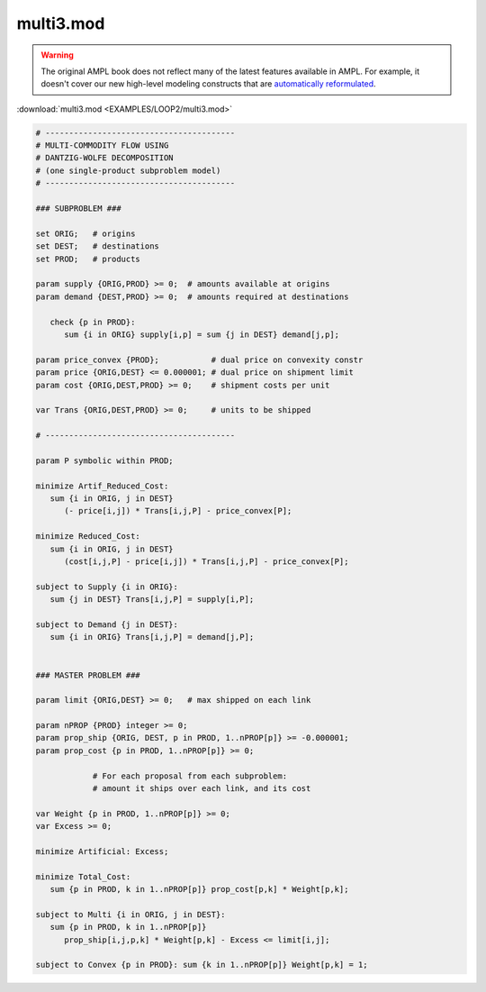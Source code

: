multi3.mod
==========


.. warning::
    The original AMPL book does not reflect many of the latest features available in AMPL.
    For example, it doesn't cover our new high-level modeling constructs that are `automatically reformulated <https://mp.ampl.com/model-guide.html>`_.

:download:`multi3.mod <EXAMPLES/LOOP2/multi3.mod>`

.. code-block:: ampl

    
    # ----------------------------------------
    # MULTI-COMMODITY FLOW USING
    # DANTZIG-WOLFE DECOMPOSITION
    # (one single-product subproblem model)
    # ----------------------------------------
    
    ### SUBPROBLEM ###
    
    set ORIG;   # origins
    set DEST;   # destinations
    set PROD;   # products
    
    param supply {ORIG,PROD} >= 0;  # amounts available at origins
    param demand {DEST,PROD} >= 0;  # amounts required at destinations
    
       check {p in PROD}:
          sum {i in ORIG} supply[i,p] = sum {j in DEST} demand[j,p];
    
    param price_convex {PROD};           # dual price on convexity constr
    param price {ORIG,DEST} <= 0.000001; # dual price on shipment limit
    param cost {ORIG,DEST,PROD} >= 0;    # shipment costs per unit
    
    var Trans {ORIG,DEST,PROD} >= 0;     # units to be shipped
    
    # ----------------------------------------
    
    param P symbolic within PROD;
    
    minimize Artif_Reduced_Cost:
       sum {i in ORIG, j in DEST}
          (- price[i,j]) * Trans[i,j,P] - price_convex[P];
    
    minimize Reduced_Cost:
       sum {i in ORIG, j in DEST}
          (cost[i,j,P] - price[i,j]) * Trans[i,j,P] - price_convex[P];
    
    subject to Supply {i in ORIG}:
       sum {j in DEST} Trans[i,j,P] = supply[i,P];
    
    subject to Demand {j in DEST}:
       sum {i in ORIG} Trans[i,j,P] = demand[j,P];
    
    
    ### MASTER PROBLEM ###
    
    param limit {ORIG,DEST} >= 0;   # max shipped on each link
    
    param nPROP {PROD} integer >= 0;
    param prop_ship {ORIG, DEST, p in PROD, 1..nPROP[p]} >= -0.000001;
    param prop_cost {p in PROD, 1..nPROP[p]} >= 0;
    
                # For each proposal from each subproblem:
                # amount it ships over each link, and its cost
    
    var Weight {p in PROD, 1..nPROP[p]} >= 0;
    var Excess >= 0;
    
    minimize Artificial: Excess;
    
    minimize Total_Cost:
       sum {p in PROD, k in 1..nPROP[p]} prop_cost[p,k] * Weight[p,k];
    
    subject to Multi {i in ORIG, j in DEST}:
       sum {p in PROD, k in 1..nPROP[p]} 
          prop_ship[i,j,p,k] * Weight[p,k] - Excess <= limit[i,j];
    
    subject to Convex {p in PROD}: sum {k in 1..nPROP[p]} Weight[p,k] = 1;
